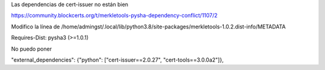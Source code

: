 Las dependencias de cert-issuer no están bien

https://community.blockcerts.org/t/merkletools-pysha-dependency-conflict/1107/2

Modifico la línea de /home/admingst/.local/lib/python3.8/site-packages/merkletools-1.0.2.dist-info/METADATA

Requires-Dist: pysha3 (>=1.0.1)


No puedo poner

"external_dependencies": {"python": ["cert-issuer==2.0.27", "cert-tools==3.0.0a2"]},
